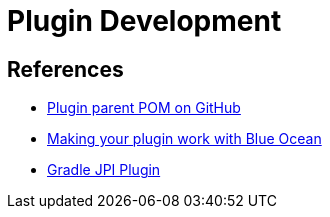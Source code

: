 = Plugin Development

== References

- link:https://github.com/jenkinsci/plugin-pom[Plugin parent POM on GitHub]
- xref:blueocean-plugin-development:index.adoc[Making your plugin work with Blue Ocean]
- link:https://github.com/jenkinsci/gradle-jpi-plugin[Gradle JPI Plugin]

